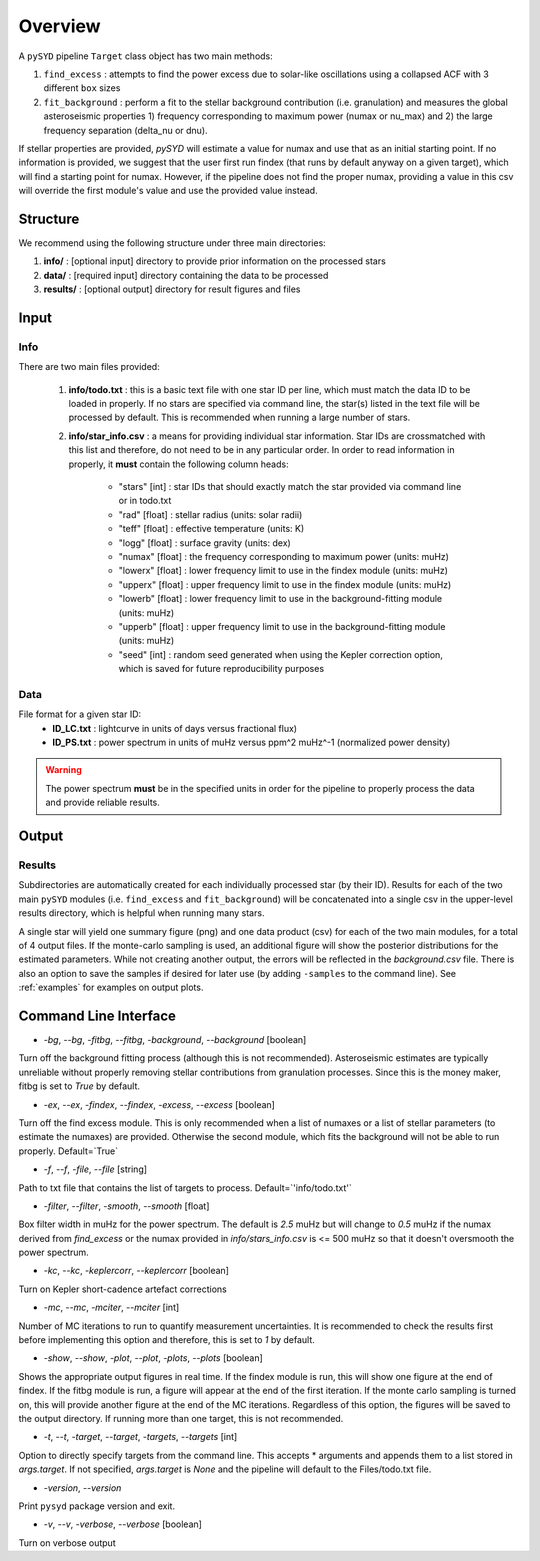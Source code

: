.. _overview:

Overview
########

A ``pySYD`` pipeline ``Target`` class object has two main methods:

#. ``find_excess`` : attempts to find the power excess due to solar-like oscillations using a collapsed ACF with 3 different ``box`` sizes
#. ``fit_background`` : perform a fit to the stellar background contribution (i.e. granulation) and measures the global asteroseismic properties 1) frequency corresponding to maximum power (numax or nu_max) and 2) the large frequency separation (delta_nu or dnu).

If stellar properties are provided, `pySYD` will estimate a value for numax and use that as an initial starting point. 
If no information is provided, we suggest that the user first run findex (that runs by default anyway on a given target), 
which will find a starting point for numax. However, if the pipeline does not find the proper numax, providing a value 
in this csv will override the first module's value and use the provided value instead.


Structure
*********

We recommend using the following structure under three main directories:

#. **info/** : [optional input] directory to provide prior information on the processed stars
#. **data/** : [required input] directory containing the data to be processed
#. **results/** : [optional output] directory for result figures and files


Input
*****

Info
++++

There are two main files provided:

    #. **info/todo.txt** : this is a basic text file with one star ID per line, which 
       must match the data ID to be loaded in properly. If no stars are specified 
       via command line, the star(s) listed in the text file will be processed by
       default. This is recommended when running a large number of stars.
    #. **info/star_info.csv** : a means for providing individual star information.  
       Star IDs are crossmatched with this list and therefore, do not need to be 
       in any particular order. In order to read information in properly, it **must** 
       contain the following column heads:
         * "stars" [int] : star IDs that should exactly match the star provided via command line or in todo.txt
         * "rad" [float] : stellar radius (units: solar radii)
         * "teff" [float] : effective temperature (units: K)
         * "logg" [float] : surface gravity (units: dex)
         * "numax" [float] : the frequency corresponding to maximum power (units: muHz)
         * "lowerx" [float] : lower frequency limit to use in the findex module (units: muHz)
         * "upperx" [float] : upper frequency limit to use in the findex module (units: muHz)
         * "lowerb" [float] : lower frequency limit to use in the background-fitting module (units: muHz)
         * "upperb" [float] : upper frequency limit to use in the background-fitting module (units: muHz)
         * "seed" [int] : random seed generated when using the Kepler correction option, which is saved for future reproducibility purposes

Data
++++

File format for a given star ID: 
    * **ID_LC.txt** : lightcurve in units of days versus fractional flux) 
    * **ID_PS.txt** : power spectrum in units of muHz versus ppm^2 muHz^-1 (normalized power density)


.. warning::

    The power spectrum **must** be in the specified units in order for the pipeline 
    to properly process the data and provide reliable results. 


Output
******

Results
+++++++

Subdirectories are automatically created for each individually processed star (by their ID).
Results for each of the two main ``pySYD`` modules (i.e. ``find_excess`` and ``fit_background``) 
will be concatenated into a single csv in the upper-level results directory, which is
helpful when running many stars.

A single star will yield one summary figure (png) and one data product (csv) for each of the two
main modules, for a total of 4 output files. If the monte-carlo sampling is used, an additional
figure will show the posterior distributions for the estimated parameters. While not creating
another output, the errors will be reflected in the `background.csv` file. There is also an 
option to save the samples if desired for later use (by adding ``-samples`` to the command line). 
See :ref:`examples` for examples on output plots.


Command Line Interface
**********************

* `-bg`, `--bg`, `-fitbg`, `--fitbg`, `-background`, `--background` [boolean]

Turn off the background fitting process (although this is not recommended). Asteroseismic estimates are typically unreliable without properly removing stellar contributions from granulation processes. Since this is the money maker, fitbg is set to `True` by default.

* `-ex`, `--ex`, `-findex`, `--findex`, `-excess`, `--excess` [boolean]

Turn off the find excess module. This is only recommended when a list of numaxes or a list of stellar parameters (to estimate the numaxes) are provided. Otherwise the second module, which fits the background will not be able to run properly. Default=`True`

* `-f`, `--f`, `-file`, `--file` [string]

Path to txt file that contains the list of targets to process. Default=`'info/todo.txt'`

* `-filter`, `--filter`, `-smooth`, `--smooth` [float]

Box filter width in muHz for the power spectrum. The default is `2.5` muHz but will change to `0.5` muHz if the numax derived from `find_excess` or the numax provided in `info/stars_info.csv` is <= 500 muHz so that it doesn't oversmooth the power spectrum.

* `-kc`, `--kc`, `-keplercorr`, `--keplercorr` [boolean]

Turn on Kepler short-cadence artefact corrections

* `-mc`, `--mc`, `-mciter`, `--mciter` [int]

Number of MC iterations to run to quantify measurement uncertainties. It is recommended to check the results first before implementing this option and therefore, this is set to `1` by default.

* `-show`, `--show`, `-plot`, `--plot`, `-plots`, `--plots` [boolean]

Shows the appropriate output figures in real time. If the findex module is run, this will show one figure at the end of findex. If the fitbg module is run, a figure will appear at the end of the first iteration. If the monte carlo sampling is turned on, this will provide another figure at the end of the MC iterations. Regardless of this option, the figures will be saved to the output directory. If running more than one target, this is not recommended. 

* `-t`, `--t`, `-target`, `--target`, `-targets`, `--targets` [int]

Option to directly specify targets from the command line. This accepts * arguments and appends them to a list stored in `args.target`. If not specified, `args.target` is `None` and the pipeline will default to the Files/todo.txt file.

* `-version`, `--version`

Print ``pysyd`` package version and exit.

* `-v`, `--v`, `-verbose`, `--verbose` [boolean]

Turn on verbose output
